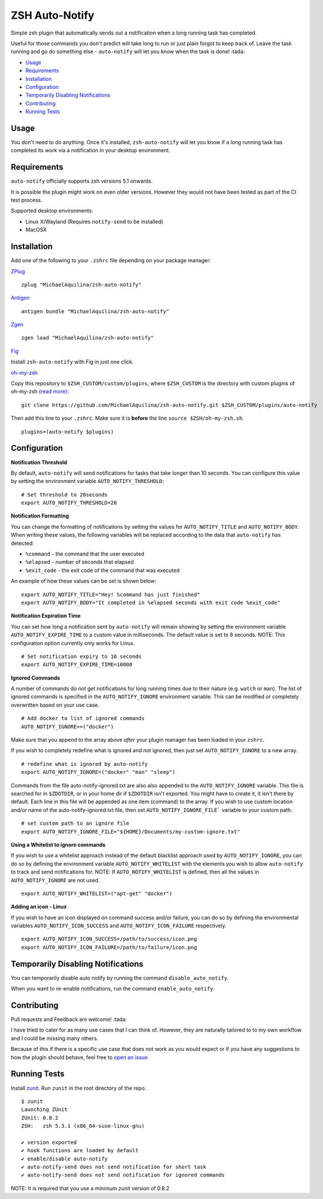 ZSH Auto-Notify
===============

|CircleCI| |Version| |GPLv3|

Simple zsh plugin that automatically sends out a notification when a long running task
has completed.

Useful for those commands you don't predict will take long to run or just plain forgot
to keep track of. Leave the task running and go do something else - ``auto-notify`` will
let you know when the task is done! :tada:

* Usage_
* Requirements_
* Installation_
* Configuration_
* `Temporarily Disabling Notifications`_
* Contributing_
* `Running Tests`_

Usage
-----

You don't need to do anything. Once it's installed,
``zsh-auto-notify`` will let you know if a long running task has completed its work via a
notification in your desktop environment.

.. image:: img/notification-example.png

Requirements
------------

``auto-notify`` officially supports zsh versions 5.1 onwards.

It is possible the plugin might work on even older versions.
However they would not have been tested as part of the CI test process.

Supported desktop environments:

* Linux X/Wayland (Requires ``notify-send`` to be installed)
* MacOSX

Installation
------------

Add one of the following to your ``.zshrc`` file depending on your
package manager:

ZPlug_

::

    zplug "MichaelAquilina/zsh-auto-notify"

Antigen_

::

    antigen bundle "MichaelAquilina/zsh-auto-notify"

Zgen_

::

    zgen load "MichaelAquilina/zsh-auto-notify"

Fig_

Install ``zsh-auto-notify`` with Fig in just one click.

.. image:: https://fig.io/badges/install-with-fig.svg
  :target: https://fig.io/plugins/other/zsh-auto-notify_MichaelAquilina
  :alt: Install with Fig

oh-my-zsh_

Copy this repository to ``$ZSH_CUSTOM/custom/plugins``, where ``$ZSH_CUSTOM``
is the directory with custom plugins of oh-my-zsh `(read more) <https://github.com/robbyrussell/oh-my-zsh/wiki/Customization/>`_:
::

    git clone https://github.com/MichaelAquilina/zsh-auto-notify.git $ZSH_CUSTOM/plugins/auto-notify


Then add this line to your ``.zshrc``. Make sure it is **before** the line ``source $ZSH/oh-my-zsh.sh``.

::

    plugins=(auto-notify $plugins)


Configuration
-------------

**Notification Threshold**

By default, ``auto-notify`` will send notifications for tasks that take longer than 10 seconds. You
can configure this value by setting the environment variable ``AUTO_NOTIFY_THRESHOLD``:

::

    # Set threshold to 20seconds
    export AUTO_NOTIFY_THRESHOLD=20

**Notification Formatting**

You can change the formatting of notifications by setting the values for ``AUTO_NOTIFY_TITLE`` and
``AUTO_NOTIFY_BODY``. When writing these values, the following variables will be replaced according to
the data that ``auto-notify`` has detected:

* ``%command`` - the command that the user executed
* ``%elapsed`` - number of seconds that elapsed
* ``%exit_code`` - the exit code of the command that was executed

An example of how these values can be set is shown below:

::

    export AUTO_NOTIFY_TITLE="Hey! %command has just finished"
    export AUTO_NOTIFY_BODY="It completed in %elapsed seconds with exit code %exit_code"

**Notification Expiration Time**

You can set how long a notification sent by ``auto-notify`` will remain showing by setting the environment
variable ``AUTO_NOTIFY_EXPIRE_TIME`` to a custom value in milliseconds. The default value is set to 8 seconds.
NOTE: This configuration option currently only works for Linux.

::

    # Set notification expiry to 10 seconds
    export AUTO_NOTIFY_EXPIRE_TIME=10000


**Ignored Commands**

A number of commands do not get notifications for long running times due to their nature (e.g. ``watch`` or ``man``).
The list of ignored commands is specified in the ``AUTO_NOTIFY_IGNORE`` environment variable. This can be modified
or completely overwritten based on your use case.

::

    # Add docker to list of ignored commands
    AUTO_NOTIFY_IGNORE+=("docker")

Make sure that you append to the array above *after* your plugin manager has been loaded in your ``zshrc``.

If you wish to completely redefine what is ignored and not ignored, then just set ``AUTO_NOTIFY_IGNORE`` to
a new array.

::

    # redefine what is ignored by auto-notify
    export AUTO_NOTIFY_IGNORE=("docker" "man" "sleep")

Commands from the file auto-notify-ignored.txt are also also appended to the ``AUTO_NOTIFY_IGNORE`` variable.
This file is searched for in ``$ZDOTDIR``, or in your home dir if ``$ZDOTDIR`` isn't exported.
You might have to create it, it isn't there by default.
Each line in this file will be appended as one item (command) to the array.
If you wish to use custom location and/or name of the auto-notify-ignored.txt file,
then set ``AUTO_NOTIFY_IGNORE_FILE``` variable to your custom path.

::

    # set custom path to an ignore file
    export AUTO_NOTIFY_IGNORE_FILE="${HOME}/Documents/my-custom-ignore.txt"

**Using a Whitelist to ignore commands**

If you wish to use a whitelist approach instead of the default blacklist approach used by ``AUTO_NOTIFY_IGNORE``,
you can do so by defining the environment variable ``AUTO_NOTIFY_WHITELIST`` with the elements you wish to
allow ``auto-notify`` to track and send notifications for. NOTE: If ``AUTO_NOTIFY_WHITELIST`` is defined,
then all the values in ``AUTO_NOTIFY_IGNORE`` are not used.

::

    export AUTO_NOTIFY_WHITELIST=("apt-get" "docker")

**Adding an icon - Linux**

If you wish to have an icon displayed on command success and/or failure, you can do so by defining the environmental variables ``AUTO_NOTIFY_ICON_SUCCESS`` and ``AUTO_NOTIFY_ICON_FAILURE`` respectively.

::

    export AUTO_NOTIFY_ICON_SUCCESS=/path/to/success/icon.png
    export AUTO_NOTIFY_ICON_FAILURE=/path/to/failure/icon.png



Temporarily Disabling Notifications
-----------------------------------

You can temporarily disable auto notify by running the command ``disable_auto_notify``.

When you want to re-enable notifications, run the command ``enable_auto_notify``.

Contributing
------------

Pull requests and Feedback are welcome! :tada:

I have tried to cater for as many use cases that I can think of.
However, they are naturally tailored to to my own workflow and I could
be missing many others.

Because of this if there is a specific use case that does not work as
you would expect or if you have any suggestions to how the plugin should
behave, feel free to `open an
issue <https://github.com/MichaelAquilina/zsh-auto-notify/issues/new>`__

Running Tests
-------------

Install `zunit <https://zunit.xyz/>`__. Run ``zunit`` in the root
directory of the repo.

::

    $ zunit
    Launching ZUnit
    ZUnit: 0.8.2
    ZSH:   zsh 5.3.1 (x86_64-suse-linux-gnu)

    ✔ version exported
    ✔ hook functions are loaded by default
    ✔ enable/disable auto-notify
    ✔ auto-notify-send does not send notification for short task
    ✔ auto-notify-send does not send notification for ignored commands

NOTE: It is required that you use a minimum zunit version of 0.8.2

.. _Zplug: https://github.com/zplug/zplug

.. _Antigen: https://github.com/zsh-users/antigen

.. _ZGen: https://github.com/tarjoilija/zgen

.. _Fig: https://fig.io

.. _oh-my-zsh: https://github.com/robbyrussell/oh-my-zsh

.. |GPLv3| image:: https://img.shields.io/badge/License-GPL%20v3-blue.svg
   :target: https://www.gnu.org/licenses/gpl-3.0

.. |CircleCI| image:: https://circleci.com/gh/MichaelAquilina/zsh-auto-notify.svg?style=svg
   :target: https://circleci.com/gh/MichaelAquilina/zsh-auto-notify

.. |Version| image:: https://badge.fury.io/gh/MichaelAquilina%2Fzsh-auto-notify.svg
   :target: https://badge.fury.io/gh/MichaelAquilina%2Fzsh-auto-notify
